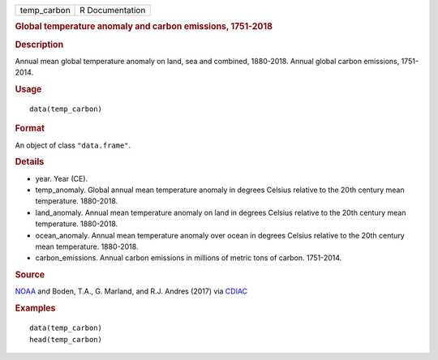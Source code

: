 .. container::

   =========== ===============
   temp_carbon R Documentation
   =========== ===============

   .. rubric:: Global temperature anomaly and carbon emissions,
      1751-2018
      :name: global-temperature-anomaly-and-carbon-emissions-1751-2018

   .. rubric:: Description
      :name: description

   Annual mean global temperature anomaly on land, sea and combined,
   1880-2018. Annual global carbon emissions, 1751-2014.

   .. rubric:: Usage
      :name: usage

   ::

      data(temp_carbon)

   .. rubric:: Format
      :name: format

   An object of class ``"data.frame"``.

   .. rubric:: Details
      :name: details

   -  year. Year (CE).

   -  temp_anomaly. Global annual mean temperature anomaly in degrees
      Celsius relative to the 20th century mean temperature. 1880-2018.

   -  land_anomaly. Annual mean temperature anomaly on land in degrees
      Celsius relative to the 20th century mean temperature. 1880-2018.

   -  ocean_anomaly. Annual mean temperature anomaly over ocean in
      degrees Celsius relative to the 20th century mean temperature.
      1880-2018.

   -  carbon_emissions. Annual carbon emissions in millions of metric
      tons of carbon. 1751-2014.

   .. rubric:: Source
      :name: source

   `NOAA <https://www.ncdc.noaa.gov/cag/global/time-series>`__ and
   Boden, T.A., G. Marland, and R.J. Andres (2017) via
   `CDIAC <https://cdiac.ess-dive.lbl.gov/trends/emis/tre_glob_2014.html>`__

   .. rubric:: Examples
      :name: examples

   ::

      data(temp_carbon)
      head(temp_carbon)
